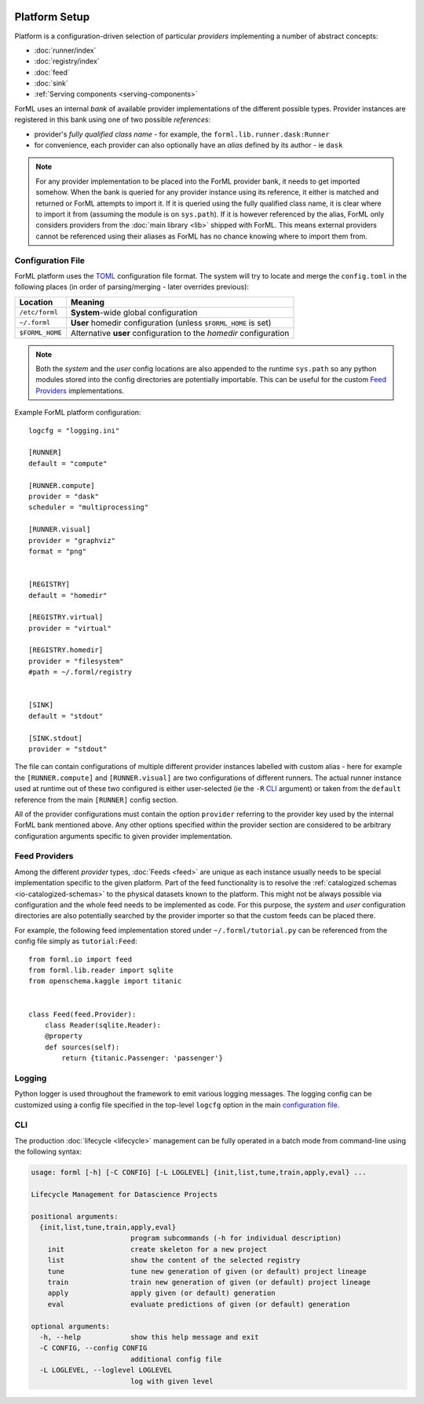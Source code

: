  .. Licensed to the Apache Software Foundation (ASF) under one
    or more contributor license agreements.  See the NOTICE file
    distributed with this work for additional information
    regarding copyright ownership.  The ASF licenses this file
    to you under the Apache License, Version 2.0 (the
    "License"); you may not use this file except in compliance
    with the License.  You may obtain a copy of the License at
 ..   http://www.apache.org/licenses/LICENSE-2.0
 .. Unless required by applicable law or agreed to in writing,
    software distributed under the License is distributed on an
    "AS IS" BASIS, WITHOUT WARRANTIES OR CONDITIONS OF ANY
    KIND, either express or implied.  See the License for the
    specific language governing permissions and limitations
    under the License.

Platform Setup
==============

Platform is a configuration-driven selection of particular *providers* implementing a number of abstract concepts:

* :doc:`runner/index`
* :doc:`registry/index`
* :doc:`feed`
* :doc:`sink`
* :ref:`Serving components <serving-components>`

ForML uses an internal *bank* of available provider implementations of the different possible types. Provider instances
are registered in this bank using one of two possible *references*:

* provider's *fully qualified class name* - for example, the ``forml.lib.runner.dask:Runner``
* for convenience, each provider can also optionally have an *alias* defined by its author - ie ``dask``

.. note:: For any provider implementation to be placed into the ForML provider bank, it needs to get imported somehow.
          When the bank is queried for any provider instance using its reference, it either is matched and returned or
          ForML attempts to import it. If it is queried using the fully qualified class name, it is clear where to
          import it from (assuming the module is on ``sys.path``). If it is however referenced by the alias, ForML only
          considers providers from the :doc:`main library <lib>` shipped with ForML. This means external providers
          cannot be referenced using their aliases as ForML has no chance knowing where to import them from.

Configuration File
------------------
ForML platform uses the `TOML <https://github.com/toml-lang/toml>`_ configuration file format. The system will try to
locate and merge the ``config.toml`` in the following places (in order of parsing/merging - later overrides previous):

+-----------------+--------------------------------------------------------------------+
| Location        | Meaning                                                            |
+=================+====================================================================+
| ``/etc/forml``  | **System**-wide global configuration                               |
+-----------------+--------------------------------------------------------------------+
| ``~/.forml``    | **User** homedir configuration (unless ``$FORML_HOME`` is set)     |
+-----------------+--------------------------------------------------------------------+
| ``$FORML_HOME`` | Alternative **user** configuration to the *homedir* configuration  |
+-----------------+--------------------------------------------------------------------+

.. note:: Both the *system* and the *user* config locations are also appended to the runtime ``sys.path`` so any python
          modules stored into the config directories are potentially importable. This can be useful for the custom
          `Feed Providers`_ implementations.

Example ForML platform configuration::

    logcfg = "logging.ini"

    [RUNNER]
    default = "compute"

    [RUNNER.compute]
    provider = "dask"
    scheduler = "multiprocessing"

    [RUNNER.visual]
    provider = "graphviz"
    format = "png"


    [REGISTRY]
    default = "homedir"

    [REGISTRY.virtual]
    provider = "virtual"

    [REGISTRY.homedir]
    provider = "filesystem"
    #path = ~/.forml/registry


    [SINK]
    default = "stdout"

    [SINK.stdout]
    provider = "stdout"


The file can contain configurations of multiple different provider instances labelled with custom alias - here for
example the ``[RUNNER.compute]`` and ``[RUNNER.visual]`` are two configurations of different runners. The actual runner
instance used at runtime out of these two configured is either user-selected (ie the ``-R`` `CLI`_ argument) or
taken from the ``default`` reference from the main ``[RUNNER]`` config section.

All of the provider configurations must contain the option ``provider`` referring to the provider key used by the
internal ForML bank mentioned above. Any other options specified within the provider section are considered to be
arbitrary configuration arguments specific to given provider implementation.

Feed Providers
--------------

Among the different *provider* types, :doc:`Feeds <feed>` are unique as each instance usually needs to be special
implementation specific to the given platform. Part of the feed functionality is to resolve the :ref:`catalogized
schemas <io-catalogized-schemas>` to the physical datasets known to the platform. This might not be always possible via
configuration and the whole feed needs to be implemented as code. For this purpose, the *system* and *user*
configuration directories are also potentially searched by the provider importer so that the custom feeds can be placed
there.

For example, the following feed implementation stored under ``~/.forml/tutorial.py`` can be referenced from the config
file simply as ``tutorial:Feed``::

    from forml.io import feed
    from forml.lib.reader import sqlite
    from openschema.kaggle import titanic


    class Feed(feed.Provider):
        class Reader(sqlite.Reader):
        @property
        def sources(self):
            return {titanic.Passenger: 'passenger'}


Logging
-------

Python logger is used throughout the framework to emit various logging messages. The logging config can be customized
using a config file specified in the top-level ``logcfg`` option in the main `configuration file`_.

.. _platform-cli:

CLI
---

The production :doc:`lifecycle <lifecycle>` management can be fully operated in a batch mode from command-line using
the following syntax:

.. code-block:: none

    usage: forml [-h] [-C CONFIG] [-L LOGLEVEL] {init,list,tune,train,apply,eval} ...

    Lifecycle Management for Datascience Projects

    positional arguments:
      {init,list,tune,train,apply,eval}
                            program subcommands (-h for individual description)
        init                create skeleton for a new project
        list                show the content of the selected registry
        tune                tune new generation of given (or default) project lineage
        train               train new generation of given (or default) project lineage
        apply               apply given (or default) generation
        eval                evaluate predictions of given (or default) generation

    optional arguments:
      -h, --help            show this help message and exit
      -C CONFIG, --config CONFIG
                            additional config file
      -L LOGLEVEL, --loglevel LOGLEVEL
                            log with given level
